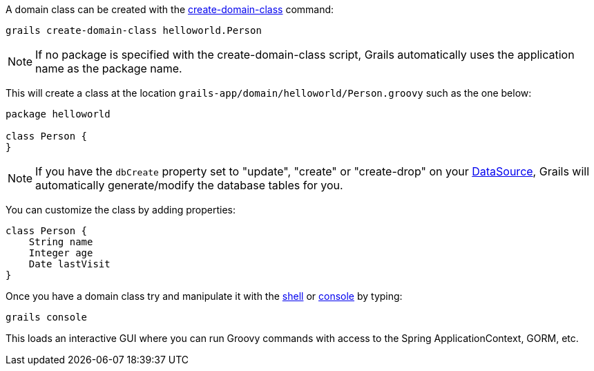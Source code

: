 A domain class can be created with the link:../ref/Command%20Line/create-domain-class.html[create-domain-class] command:

[source,groovy]
----
grails create-domain-class helloworld.Person
----

NOTE: If no package is specified with the create-domain-class script, Grails automatically uses the application name as the package name.

This will create a class at the location `grails-app/domain/helloworld/Person.groovy` such as the one below:

[source,groovy]
----
package helloworld

class Person {
}
----

NOTE: If you have the `dbCreate` property set to "update", "create" or "create-drop" on your link:conf.html#dataSource[DataSource], Grails will automatically generate/modify the database tables for you.

You can customize the class by adding properties:

[source,groovy]
----
class Person {
    String name
    Integer age
    Date lastVisit
}
----

Once you have a domain class try and manipulate it with the link:../ref/Command%20Line/shell.html[shell] or link:../ref/Command%20Line/console.html[console] by typing:

[source,groovy]
----
grails console
----

This loads an interactive GUI where you can run Groovy commands with access to the Spring ApplicationContext, GORM, etc.
